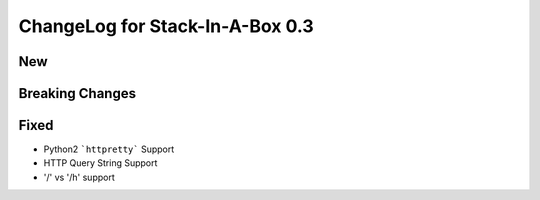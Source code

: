 .. _0.3:

ChangeLog for Stack-In-A-Box 0.3
================================

New
---


Breaking Changes
----------------


Fixed
-----

- Python2 ```httpretty``` Support
- HTTP Query String Support
- '/' vs '/h' support
